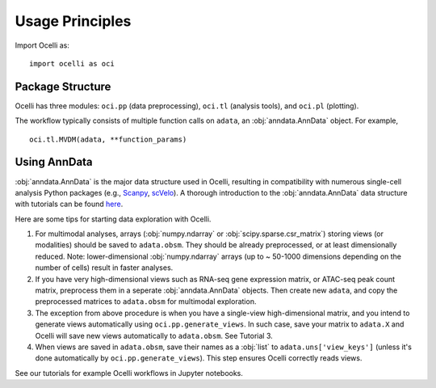 Usage Principles
----------------

Import Ocelli as: ::

    import ocelli as oci

Package Structure
^^^^^^^^^^^^^^^^^

Ocelli has three modules: ``oci.pp`` (data preprocessing), ``oci.tl`` (analysis tools), and ``oci.pl`` (plotting).

The workflow typically consists of multiple function calls on ``adata``, an :obj:`anndata.AnnData` object. For example, ::

    oci.tl.MVDM(adata, **function_params)
    
Using AnnData
^^^^^^^^^^^^^

:obj:`anndata.AnnData` is the major data structure used in Ocelli, resulting in compatibility with numerous single-cell analysis Python packages (e.g., Scanpy_, scVelo_). A thorough introduction to the :obj:`anndata.AnnData` data structure with tutorials can be found here_.

Here are some tips for starting data exploration with Ocelli.

1. For multimodal analyses, arrays (:obj:`numpy.ndarray` or :obj:`scipy.sparse.csr_matrix`) storing views (or modalities) should be saved to ``adata.obsm``. They should be already preprocessed, or at least dimensionally reduced. Note: lower-dimensional :obj:`numpy.ndarray` arrays (up to ~ 50-1000 dimensions depending on the number of cells) result in faster analyses.

2. If you have very high-dimensional views such as RNA-seq gene expression matrix, or ATAC-seq peak count matrix, preprocess them in a seperate :obj:`anndata.AnnData` objects. Then create new ``adata``, and copy the preprocessed matrices to ``adata.obsm`` for multimodal exploration.

3. The exception from above procedure is when you have a single-view high-dimensional matrix, and you intend to generate views automatically using ``oci.pp.generate_views``. In such case, save your matrix to ``adata.X`` and Ocelli will save new views automatically to ``adata.obsm``. See Tutorial 3.

4. When views are saved in ``adata.obsm``, save their names as a :obj:`list` to ``adata.uns['view_keys']`` (unless it's done automatically by ``oci.pp.generate_views``). This step ensures Ocelli correctly reads views.

See our tutorials for example Ocelli workflows in Jupyter notebooks.

.. _Scanpy: https://scvelo.readthedocs.io
.. _scVelo: https://scanpy.readthedocs.io
.. _here: https://anndata.readthedocs.io
